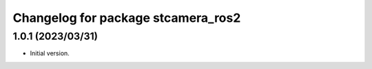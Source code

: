 ^^^^^^^^^^^^^^^^^^^^^^^^^^^^^^^^^^^^^^^^^
Changelog for package stcamera_ros2
^^^^^^^^^^^^^^^^^^^^^^^^^^^^^^^^^^^^^^^^^

1.0.1 (2023/03/31)
-------------------
* Initial version.

